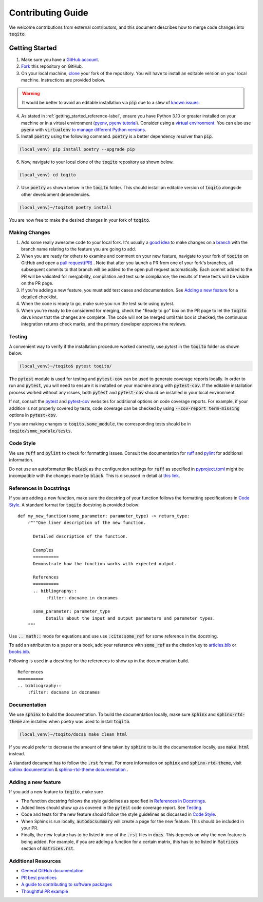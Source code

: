.. _contrib_guide_reference-label:

""""""""""""""""""
Contributing Guide
""""""""""""""""""

We welcome contributions from external contributors, and this document describes how to merge code changes into
:code:`toqito`. 

================
Getting Started
================

1. Make sure you have a `GitHub account <https://github.com/signup/free>`_.
2. `Fork <https://help.github.com/articles/fork-a-repo/>`_ this repository on GitHub.
3. On your local machine, `clone <https://help.github.com/articles/cloning-a-repository/>`_ your fork of the repository. You will
   have to install an editable version on your local machine. Instructions are provided below.


.. warning::
     It would be better to avoid an editable installation via :code:`pip` due to a slew
     of `known issues <https://github.com/vprusso/toqito/issues/207#issue-1962435853>`_. 

4. As stated in :ref:`getting_started_reference-label`, ensure you have Python 3.10 or greater installed on your machine or in 
   a virtual environment (`pyenv <https://github.com/pyenv/pyenv>`_, `pyenv tutorial <https://realpython.com/intro-to-pyenv/>`_).
   Consider using a `virtual environment <https://docs.python.org/3/tutorial/venv.html>`_.
   You can also use :code:`pyenv` with :code:`virtualenv` `to manage different Python
   versions <https://github.com/pyenv/pyenv-virtualenv>`_.

5. Install :code:`poetry` using the following command. :code:`poetry` is a better dependency resolver than :code:`pip`.

.. code-block:: bash

    (local_venv) pip install poetry --upgrade pip

6. Now, navigate to your local clone of the :code:`toqito` repository as shown below.

.. code-block:: bash

    (local_venv) cd toqito

7. Use :code:`poetry` as shown below in the :code:`toqito` folder. This should install an editable version of :code:`toqito`
   alongside other development dependencies.

.. code-block:: bash

    (local_venv)~/toqito$ poetry install

You are now free to make the desired changes in your fork of :code:`toqito`. 

--------------
Making Changes
--------------

1.   Add some really awesome code to your local fork.  It's usually a 
     `good idea <http://blog.jasonmeridth.com/posts/do-not-issue-pull-requests-from-your-master-branch/>`_
     to make changes on a 
     `branch <https://help.github.com/articles/creating-and-deleting-branches-within-your-repository/>`_
     with the branch name relating to the feature you are going to add.

2.   When you are ready for others to examine and comment on your new feature,
     navigate to your fork of :code:`toqito` on GitHub and open a 
     `pull request(PR) <https://help.github.com/articles/using-pull-requests/>`_ . Note that
     after you launch a PR from one of your fork's branches, all subsequent commits to that branch will be added to the
     open pull request automatically.  Each commit added to the PR will be validated for mergability, compilation and
     test suite compliance; the results of these tests will be visible on the PR page.

3.   If you're adding a new feature, you must add test cases and documentation. See `Adding a new feature`_
     for a detailed checklist. 

4.   When the code is ready to go, make sure you run the test suite using pytest.

5.   When you're ready to be considered for merging, check the "Ready to go"
     box on the PR page to let the :code:`toqito` devs know that the changes are complete. The code will not be merged
     until this box is checked, the continuous integration returns check marks, and the primary developer approves the
     reviews.

-------
Testing
-------

A convenient way to verify if the installation procedure worked correctly, use `pytest` in the :code:`toqito` folder as
shown below.

.. code-block:: bash

    (local_venv)~/toqito$ pytest toqito/

The :code:`pytest` module is used for testing and :code:`pytest-cov` can be used to generate
coverage reports locally. In order to run and :code:`pytest`, you will need to ensure it is installed on your machine
along with :code:`pytest-cov`. If the editable installation process worked without any issues, both :code:`pytest` and
:code:`pytest-cov` should be installed in your local environment. 

If not, consult the `pytest <https://docs.pytest.org/en/latest/>`_  and
`pytest-cov <https://pytest-cov.readthedocs.io/en/latest/>`_ websites for additional options on code coverage reports.
For example, if your addition is not properly covered by tests, code coverage can be checked by using
:code:`--cov-report term-missing` options in :code:`pytest-cov`.

If you are making changes to :code:`toqito.some_module`, the corresponding tests should be in
:code:`toqito/some_module/tests`.


----------
Code Style
----------


We use :code:`ruff` and :code:`pylint` to check for formatting issues. Consult the documentation for
`ruff <https://docs.astral.sh/ruff/tutorial/#getting-started>`_ and
`pylint <https://pylint.pycqa.org/en/latest/user_guide/usage/run.html>`_ for additional information.

Do not use an autoformatter like :code:`black` as the configuration settings for :code:`ruff` as specified in
`pyproject.toml <https://github.com/vprusso/toqito/blob/8606650b98608330c8b89414f7fb641992517ee4/pyproject.toml>`_
might be incompatible with the changes made by :code:`black`. This is discussed in detail at
`this link <https://docs.astral.sh/ruff/formatter/black/>`_.

------------------------
References in Docstrings
------------------------


If you are adding a new function, make sure the docstring of your function follows the formatting specifications
in `Code Style`_. A standard format for :code:`toqito` docstring is provided below: ::
    
    def my_new_function(some_parameter: parameter_type) -> return_type:
        r"""One liner description of the new function.

          Detailed description of the function.

          Examples
          ==========
          Demonstrate how the function works with expected output.

          References
          ==========
          .. bibliography::
               :filter: docname in docnames

          some_parameter: parameter_type
               Details about the input and output parameters and parameter types.
        """

Use :code:`.. math::` mode for equations and use use :code:`:cite:some_ref` for some reference in the docstring. 

To add an attribution to a paper or a book, add your reference with :code:`some_ref` as the citation key to 
`articles.bib <https://github.com/vprusso/toqito/blob/8606650b98608330c8b89414f7fb641992517ee4/docs/articles.bib>`_
or `books.bib <https://github.com/vprusso/toqito/blob/8606650b98608330c8b89414f7fb641992517ee4/docs/books.bib>`_.

Following is used in a docstring for the references to show up in the documentation build. ::

    References
    ==========
    .. bibliography::
        :filter: docname in docnames


--------------
Documentation
--------------


We use :code:`sphinx` to build the documentation. To build the documentation locally, make sure :code:`sphinx` and
:code:`sphinx-rtd-theme` are installed when poetry was used to install :code:`toqito`.

.. code-block:: bash

    (local_venv)~/toqito/docs$ make clean html

If you would prefer to decrease the amount of time taken by :code:`sphinx` to build the documentation locally, use :code:`make html`
instead.

A standard document has to follow the :code:`.rst` format.  For more information on :code:`sphinx` and
:code:`sphinx-rtd-theme`, visit
`sphinx documentation <https://docs.readthedocs.io/en/stable/intro/getting-started-with-sphinx.html>`_ &
`sphinx-rtd-theme documentation <https://sphinx-rtd-theme.readthedocs.io/en/stable/installing.html>`_ .

--------------------
Adding a new feature
--------------------


If you add a new feature to :code:`toqito`, make sure

- The function docstring follows the style guidelines as specified in `References in Docstrings`_.
- Added lines should show up as covered in the :code:`pytest` code coverage report. See `Testing`_.
- Code and tests for the new feature should follow the style guidelines as discussed in
  `Code Style`_.
- When Sphinx is run locally, :code:`autodocsummary` will create a page for the new feature. This should be included in
  your PR.
- Finally, the new feature has to be listed in one of the :code:`.rst` files in :code:`docs`. This depends on why the
  new feature is being added. For example, if you are adding a function for a certain matrix, this has to be listed in
  :code:`Matrices` section of :code:`matrices.rst`. 


---------------------
Additional Resources
---------------------

-    `General GitHub documentation <https://help.github.com/>`_
-    `PR best practices <http://codeinthehole.com/writing/pull-requests-and-other-good-practices-for-teams-using-github/>`_
-    `A guide to contributing to software packages <http://www.contribution-guide.org>`_
-    `Thoughtful PR example <http://www.thinkful.com/learn/github-pull-request-tutorial/#Time-to-Submit-Your-First-PR>`_

